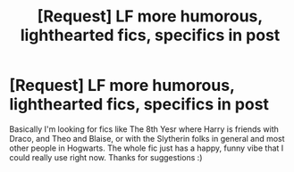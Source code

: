 #+TITLE: [Request] LF more humorous, lighthearted fics, specifics in post

* [Request] LF more humorous, lighthearted fics, specifics in post
:PROPERTIES:
:Author: Normandy_Blackheart
:Score: 3
:DateUnix: 1458772748.0
:DateShort: 2016-Mar-24
:END:
Basically I'm looking for fics like The 8th Yesr where Harry is friends with Draco, and Theo and Blaise, or with the Slytherin folks in general and most other people in Hogwarts. The whole fic just has a happy, funny vibe that I could really use right now. Thanks for suggestions :)

